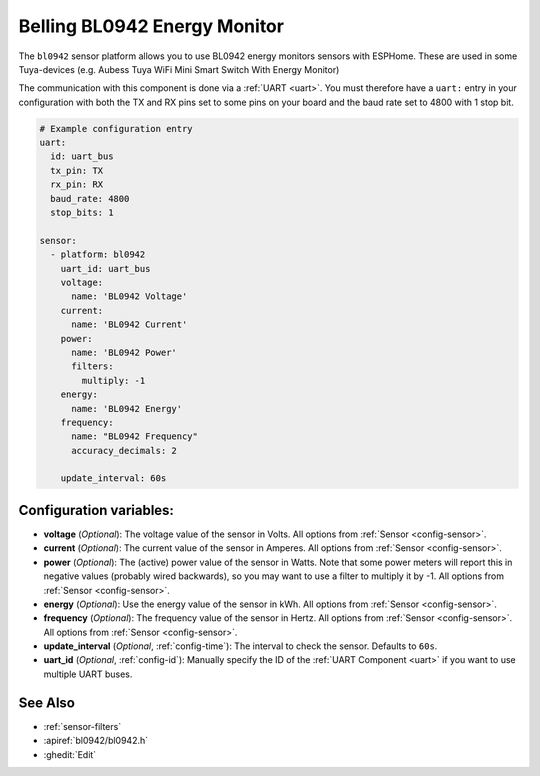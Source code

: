 Belling BL0942 Energy Monitor
=============================

.. seo::
    :description: Instructions for setting up BL0942 power monitors.
    :image: bl0942.png
    :keywords: BL0942, Aubess, Mini Smart Switch With Energy Monitor

The ``bl0942`` sensor platform allows you to use BL0942 energy monitors sensors with
ESPHome. These are used in some Tuya-devices (e.g. Aubess Tuya WiFi Mini Smart Switch With Energy Monitor)

The communication with this component is done via a :ref:`UART <uart>`.
You must therefore have a ``uart:`` entry in your configuration with both the TX and RX pins set
to some pins on your board and the baud rate set to 4800 with 1 stop bit.

.. code-block:: yaml

    # Example configuration entry
    uart:
      id: uart_bus
      tx_pin: TX
      rx_pin: RX
      baud_rate: 4800
      stop_bits: 1

    sensor:
      - platform: bl0942
        uart_id: uart_bus
        voltage:
          name: 'BL0942 Voltage'
        current:
          name: 'BL0942 Current'
        power:
          name: 'BL0942 Power'
          filters:
            multiply: -1
        energy:
          name: 'BL0942 Energy'
        frequency:
          name: "BL0942 Frequency"
          accuracy_decimals: 2

        update_interval: 60s

Configuration variables:
------------------------

- **voltage** (*Optional*): The voltage value of the sensor in Volts.
  All options from :ref:`Sensor <config-sensor>`.
- **current** (*Optional*): The current value of the sensor in Amperes. All options from
  :ref:`Sensor <config-sensor>`.
- **power** (*Optional*): The (active) power value of the sensor in Watts. Note that some power meters will report this in negative values (probably wired backwards), so you may want to use a filter to multiply it by -1. All options from :ref:`Sensor <config-sensor>`. 
- **energy** (*Optional*): Use the energy value of the sensor in kWh.
  All options from :ref:`Sensor <config-sensor>`.
- **frequency** (*Optional*): The frequency value of the sensor in Hertz. All options from
  :ref:`Sensor <config-sensor>`.
  All options from :ref:`Sensor <config-sensor>`.
- **update_interval** (*Optional*, :ref:`config-time`): The interval to check the
  sensor. Defaults to ``60s``.
- **uart_id** (*Optional*, :ref:`config-id`): Manually specify the ID of the :ref:`UART Component <uart>` if you want
  to use multiple UART buses.

See Also
--------

- :ref:`sensor-filters`
- :apiref:`bl0942/bl0942.h`
- :ghedit:`Edit`
